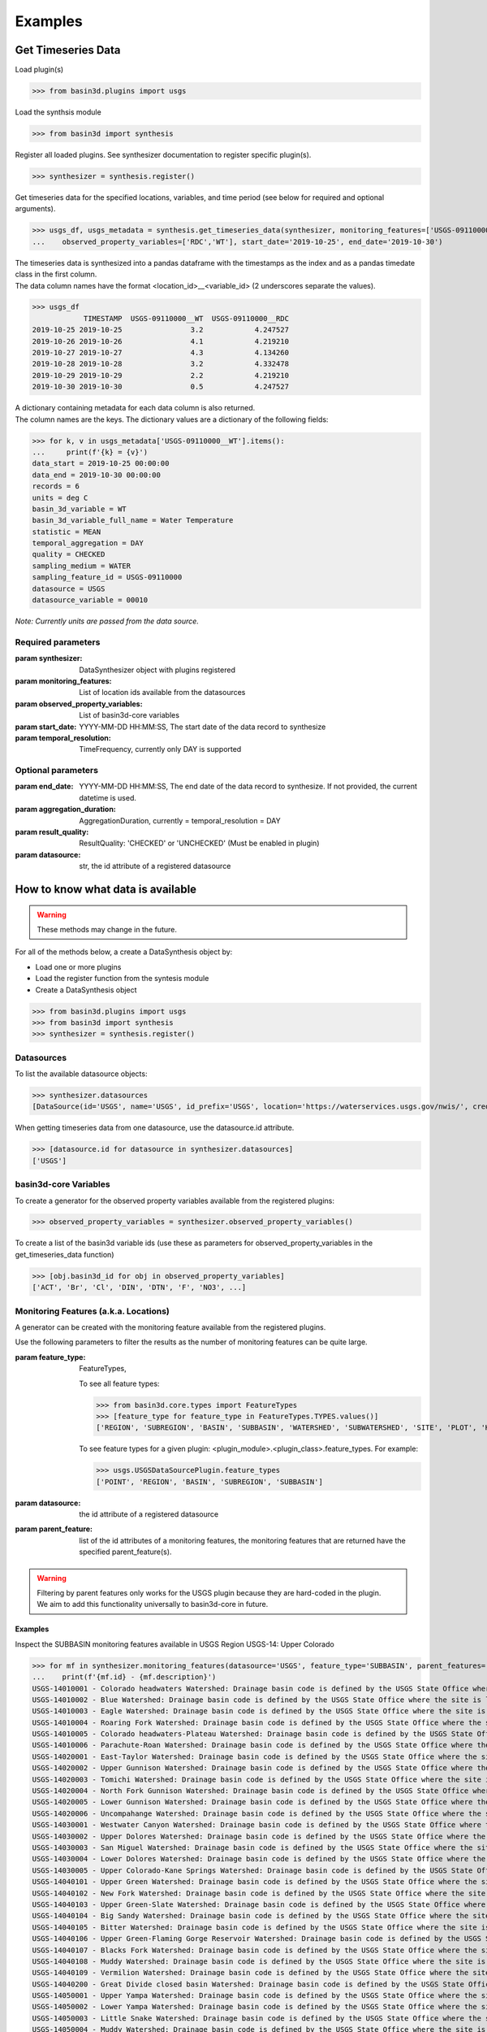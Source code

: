 .. _basin3dexamples:

Examples
********

Get Timeseries Data
-------------------

Load plugin(s)

>>> from basin3d.plugins import usgs

Load the synthsis module

>>> from basin3d import synthesis

Register all loaded plugins. See synthesizer documentation to register specific plugin(s).

>>> synthesizer = synthesis.register()

Get timeseries data for the specified locations, variables, and time period (see below for required and optional arguments).

>>> usgs_df, usgs_metadata = synthesis.get_timeseries_data(synthesizer, monitoring_features=['USGS-09110000'],
...    observed_property_variables=['RDC','WT'], start_date='2019-10-25', end_date='2019-10-30')

| The timeseries data is synthesized into a pandas dataframe with the timestamps as the index and as a pandas timedate class in the first column.
| The data column names have the format <location_id>__<variable_id> (2 underscores separate the values).

>>> usgs_df
            TIMESTAMP  USGS-09110000__WT  USGS-09110000__RDC
2019-10-25 2019-10-25                3.2            4.247527
2019-10-26 2019-10-26                4.1            4.219210
2019-10-27 2019-10-27                4.3            4.134260
2019-10-28 2019-10-28                3.2            4.332478
2019-10-29 2019-10-29                2.2            4.219210
2019-10-30 2019-10-30                0.5            4.247527

| A dictionary containing metadata for each data column is also returned.
| The column names are the keys. The dictionary values are a dictionary of the following fields:

>>> for k, v in usgs_metadata['USGS-09110000__WT'].items():
...     print(f'{k} = {v}')
data_start = 2019-10-25 00:00:00
data_end = 2019-10-30 00:00:00
records = 6
units = deg C
basin_3d_variable = WT
basin_3d_variable_full_name = Water Temperature
statistic = MEAN
temporal_aggregation = DAY
quality = CHECKED
sampling_medium = WATER
sampling_feature_id = USGS-09110000
datasource = USGS
datasource_variable = 00010

:emphasis:`Note: Currently units are passed from the data source.`

Required parameters
^^^^^^^^^^^^^^^^^^^

:param synthesizer: DataSynthesizer object with plugins registered
:param monitoring_features: List of location ids available from the datasources
:param observed_property_variables: List of basin3d-core variables
:param start_date: YYYY-MM-DD HH:MM:SS, The start date of the data record to synthesize
:param temporal_resolution: TimeFrequency, currently only DAY is supported

Optional parameters
^^^^^^^^^^^^^^^^^^^

:param end_date: YYYY-MM-DD HH:MM:SS, The end date of the data record to synthesize. If not provided, the current datetime is used.
:param aggregation_duration: AggregationDuration, currently = temporal_resolution = DAY
:param result_quality: ResultQuality: 'CHECKED' or 'UNCHECKED' (Must be enabled in plugin)
:param datasource: str, the id attribute of a registered datasource

How to know what data is available
----------------------------------

.. WARNING::
    These methods may change in the future.

For all of the methods below, a create a DataSynthesis object by:

* Load one or more plugins
* Load the register function from the syntesis module
* Create a DataSynthesis object

>>> from basin3d.plugins import usgs
>>> from basin3d import synthesis
>>> synthesizer = synthesis.register()

Datasources
^^^^^^^^^^^

To list the available datasource objects:

>>> synthesizer.datasources
[DataSource(id='USGS', name='USGS', id_prefix='USGS', location='https://waterservices.usgs.gov/nwis/', credentials={})]

When getting timeseries data from one datasource, use the datasource.id attribute.

>>> [datasource.id for datasource in synthesizer.datasources]
['USGS']

basin3d-core Variables
^^^^^^^^^^^^^^^^^^^^^^

To create a generator for the observed property variables available from the registered plugins:

>>> observed_property_variables = synthesizer.observed_property_variables()

To create a list of the basin3d variable ids (use these as parameters for observed_property_variables in the get_timeseries_data function)

>>> [obj.basin3d_id for obj in observed_property_variables]
['ACT', 'Br', 'Cl', 'DIN', 'DTN', 'F', 'NO3', ...]

Monitoring Features (a.k.a. Locations)
^^^^^^^^^^^^^^^^^^^^^^^^^^^^^^^^^^^^^^

A generator can be created with the monitoring feature available from the registered plugins.

Use the following parameters to filter the results as the number of monitoring features can be quite large.

:param feature_type: FeatureTypes,

    To see all feature types:

    >>> from basin3d.core.types import FeatureTypes
    >>> [feature_type for feature_type in FeatureTypes.TYPES.values()]
    ['REGION', 'SUBREGION', 'BASIN', 'SUBBASIN', 'WATERSHED', 'SUBWATERSHED', 'SITE', 'PLOT', 'HORIZONTAL PATH', 'VERTICAL PATH', 'POINT']

    To see feature types for a given plugin: <plugin_module>.<plugin_class>.feature_types. For example:

    >>> usgs.USGSDataSourcePlugin.feature_types
    ['POINT', 'REGION', 'BASIN', 'SUBREGION', 'SUBBASIN']

:param datasource: the id attribute of a registered datasource
:param parent_feature: list of the id attributes of a monitoring features, the monitoring features that are returned have the specified parent_feature(s).

.. WARNING::
    | Filtering by parent features only works for the USGS plugin because they are hard-coded in the plugin.
    | We aim to add this functionality universally to basin3d-core in future.

Examples
""""""""

Inspect the SUBBASIN monitoring features available in USGS Region USGS-14: Upper Colorado

>>> for mf in synthesizer.monitoring_features(datasource='USGS', feature_type='SUBBASIN', parent_features=['USGS-14']):
...    print(f'{mf.id} - {mf.description}')
USGS-14010001 - Colorado headwaters Watershed: Drainage basin code is defined by the USGS State Office where the site is located.
USGS-14010002 - Blue Watershed: Drainage basin code is defined by the USGS State Office where the site is located.
USGS-14010003 - Eagle Watershed: Drainage basin code is defined by the USGS State Office where the site is located.
USGS-14010004 - Roaring Fork Watershed: Drainage basin code is defined by the USGS State Office where the site is located.
USGS-14010005 - Colorado headwaters-Plateau Watershed: Drainage basin code is defined by the USGS State Office where the site is located.
USGS-14010006 - Parachute-Roan Watershed: Drainage basin code is defined by the USGS State Office where the site is located.
USGS-14020001 - East-Taylor Watershed: Drainage basin code is defined by the USGS State Office where the site is located.
USGS-14020002 - Upper Gunnison Watershed: Drainage basin code is defined by the USGS State Office where the site is located.
USGS-14020003 - Tomichi Watershed: Drainage basin code is defined by the USGS State Office where the site is located.
USGS-14020004 - North Fork Gunnison Watershed: Drainage basin code is defined by the USGS State Office where the site is located.
USGS-14020005 - Lower Gunnison Watershed: Drainage basin code is defined by the USGS State Office where the site is located.
USGS-14020006 - Uncompahange Watershed: Drainage basin code is defined by the USGS State Office where the site is located.
USGS-14030001 - Westwater Canyon Watershed: Drainage basin code is defined by the USGS State Office where the site is located.
USGS-14030002 - Upper Dolores Watershed: Drainage basin code is defined by the USGS State Office where the site is located.
USGS-14030003 - San Miguel Watershed: Drainage basin code is defined by the USGS State Office where the site is located.
USGS-14030004 - Lower Dolores Watershed: Drainage basin code is defined by the USGS State Office where the site is located.
USGS-14030005 - Upper Colorado-Kane Springs Watershed: Drainage basin code is defined by the USGS State Office where the site is located.
USGS-14040101 - Upper Green Watershed: Drainage basin code is defined by the USGS State Office where the site is located.
USGS-14040102 - New Fork Watershed: Drainage basin code is defined by the USGS State Office where the site is located.
USGS-14040103 - Upper Green-Slate Watershed: Drainage basin code is defined by the USGS State Office where the site is located.
USGS-14040104 - Big Sandy Watershed: Drainage basin code is defined by the USGS State Office where the site is located.
USGS-14040105 - Bitter Watershed: Drainage basin code is defined by the USGS State Office where the site is located.
USGS-14040106 - Upper Green-Flaming Gorge Reservoir Watershed: Drainage basin code is defined by the USGS State Office where the site is located.
USGS-14040107 - Blacks Fork Watershed: Drainage basin code is defined by the USGS State Office where the site is located.
USGS-14040108 - Muddy Watershed: Drainage basin code is defined by the USGS State Office where the site is located.
USGS-14040109 - Vermilion Watershed: Drainage basin code is defined by the USGS State Office where the site is located.
USGS-14040200 - Great Divide closed basin Watershed: Drainage basin code is defined by the USGS State Office where the site is located.
USGS-14050001 - Upper Yampa Watershed: Drainage basin code is defined by the USGS State Office where the site is located.
USGS-14050002 - Lower Yampa Watershed: Drainage basin code is defined by the USGS State Office where the site is located.
USGS-14050003 - Little Snake Watershed: Drainage basin code is defined by the USGS State Office where the site is located.
USGS-14050004 - Muddy Watershed: Drainage basin code is defined by the USGS State Office where the site is located.
USGS-14050005 - Upper White Watershed: Drainage basin code is defined by the USGS State Office where the site is located.
USGS-14050006 - Piceance-Yellow Watershed: Drainage basin code is defined by the USGS State Office where the site is located.
USGS-14050007 - Lower White Watershed: Drainage basin code is defined by the USGS State Office where the site is located.
USGS-14060001 - Lower Green-Diamond Watershed: Drainage basin code is defined by the USGS State Office where the site is located.
USGS-14060002 - Ashley-Brush Watershed: Drainage basin code is defined by the USGS State Office where the site is located.
USGS-14060003 - Duchesne Watershed: Drainage basin code is defined by the USGS State Office where the site is located.
USGS-14060004 - Strawberry Watershed: Drainage basin code is defined by the USGS State Office where the site is located.
USGS-14060005 - Lower Green-Desolation Canyon Watershed: Drainage basin code is defined by the USGS State Office where the site is located.
USGS-14060006 - Willow Watershed: Drainage basin code is defined by the USGS State Office where the site is located.
USGS-14060007 - Price Watershed: Drainage basin code is defined by the USGS State Office where the site is located.
USGS-14060008 - Lower Green Watershed: Drainage basin code is defined by the USGS State Office where the site is located.
USGS-14060009 - San Rafael Watershed: Drainage basin code is defined by the USGS State Office where the site is located.
USGS-14070001 - Upper Lake Powell Watershed: Drainage basin code is defined by the USGS State Office where the site is located.
USGS-14070002 - Muddy Watershed: Drainage basin code is defined by the USGS State Office where the site is located.
USGS-14070003 - Fremont Watershed: Drainage basin code is defined by the USGS State Office where the site is located.
USGS-14070004 - Dirty Devil Watershed: Drainage basin code is defined by the USGS State Office where the site is located.
USGS-14070005 - Escalante Watershed: Drainage basin code is defined by the USGS State Office where the site is located.
USGS-14070006 - Lower Lake Powell Watershed: Drainage basin code is defined by the USGS State Office where the site is located.
USGS-14070007 - Paria Watershed: Drainage basin code is defined by the USGS State Office where the site is located.
USGS-14080101 - Upper San Juan Watershed: Drainage basin code is defined by the USGS State Office where the site is located.
USGS-14080102 - Piedra Watershed: Drainage basin code is defined by the USGS State Office where the site is located.
USGS-14080103 - Blanco Canyon Watershed: Drainage basin code is defined by the USGS State Office where the site is located.
USGS-14080104 - Animas Watershed: Drainage basin code is defined by the USGS State Office where the site is located.
USGS-14080105 - Middle San Juan Watershed: Drainage basin code is defined by the USGS State Office where the site is located.
USGS-14080106 - Chaco Watershed: Drainage basin code is defined by the USGS State Office where the site is located.
USGS-14080107 - Mancos Watershed: Drainage basin code is defined by the USGS State Office where the site is located.
USGS-14080201 - Lower San Juan-Four Corners Watershed: Drainage basin code is defined by the USGS State Office where the site is located.
USGS-14080202 - Mcelmo Watershed: Drainage basin code is defined by the USGS State Office where the site is located.
USGS-14080203 - Montezuma Watershed: Drainage basin code is defined by the USGS State Office where the site is located.
USGS-14080204 - Chinle Watershed: Drainage basin code is defined by the USGS State Office where the site is located.
USGS-14080205 - Lower San Juan Watershed: Drainage basin code is defined by the USGS State Office where the site is located.

Inspect the list of POINT monitoring features available in the USGS-14020002 - Upper Gunnison Watershed

:emphasis:`Note: USGS POINT monitoring feature ids are used as the monitoring_features parameter of get_timeseries_data`

>>> for mf in synthesizer.monitoring_features(feature_type='point',parent_features=['USGS-14020002']):
...    print(f"{mf.id} - {mf.name}: {mf.coordinates and [(p.x, p.y) for p in mf.coordinates.absolute.horizontal_position]}")
USGS-09113000 - CASTLE CREEK NEAR BALDWIN, CO.: [(-107.101438, 38.76638315)]
USGS-09113100 - CASTLE CREEK ABOVE MOUTH NEAR BALDWIN, CO: [(-107.084493, 38.76916079)]
USGS-09113300 - OHIO CREEK AT BALDWIN, CO.: [(-107.0583812, 38.7655496)]
USGS-09113500 - OHIO CREEK NEAR BALDWIN, CO.: [(-106.9999472, 38.70304167)]
USGS-09113980 - OHIO CREEK ABOVE MOUTH NR GUNNISON, CO: [(-106.931432, 38.5877696)]
USGS-09114000 - OHIO CREEK NEAR GUNNISON, CO.: [(-106.9386546, 38.5752694)]
USGS-09114500 - GUNNISON RIVER NEAR GUNNISON, CO.: [(-106.9497661, 38.54193567)]
USGS-09114520 - GUNNISON RIVER AT GUNNISON WHITEWATER PARK, CO: [(-106.9490861, 38.5332722)]
USGS-09120500 - GUNNISON RIVER AT IOLA, CO.: [(-107.0889379, 38.4824915)]
USGS-09121500 - CEBOLLA CREEK NEAR LAKE CITY, CO.: [(-107.1686631, 37.9811084)]
USGS-09121800 - CEBOLLA CREEK NEAR POWDERHORN, CO.: [(-107.0733833, 38.22749466)]
USGS-09122000 - CEBOLLA CREEK AT POWDERHORN, CO.: [(-107.1144958, 38.291383)]
USGS-09122500 - SOAP CREEK NEAR SAPINERO, CO: [(-107.325, 38.5608333)]
USGS-09123000 - SOAP CREEK AT SAPINERO, CO.: [(-107.2989443, 38.474992)]
USGS-09123400 - LAKE FORK BELOW MILL GULCH NEAR LAKE CITY, CO.: [(-107.3847788, 37.90638636)]
USGS-09123450 - LAKE FORK BLW LAKE SAN CRISTOBAL NR LAKE CITY, CO: [(-107.2920972, 37.9843611)]
USGS-09123500 - LAKE FORK AT LAKE CITY, CO: [(-107.3144444, 38.01888889)]
USGS-09124000 - HENSON CREEK AT LAKE CITY, CO.: [(-107.3353338, 38.0197189)]
USGS-09124010 - HENSON CREEK AT LAKE CITY, CO: [(-107.3163472, 38.02566944)]
USGS-09124500 - LAKE FORK AT GATEVIEW, CO.: [(-107.2300557, 38.2988834)]
USGS-09124700 - GUNNISON RIVER BELOW BLUE MESA DAM, CO.: [(-107.3481119, 38.45221354)]
USGS-09125000 - CURECANTI CREEK NEAR SAPINERO, CO.: [(-107.415057, 38.4877673)]
USGS-09125800 - SILVER JACK RESERVOIR NEAR CIMARRON, CO: [(-107.5417263, 38.23276926)]
USGS-09126000 - CIMARRON RIVER NEAR CIMARRON, CO: [(-107.5461111, 38.25819444)]
USGS-09126500 - CIMARRON RIVER AT CIMARRON, CO.: [(-107.5542252, 38.44109929)]
USGS-09127000 - CIMARRON RIVER BLW SQUAW CREEK AT CIMARRON, CO: [(-107.5552222, 38.44694444)]
USGS-09127500 - CRYSTAL CREEK NEAR MAHER, CO.: [(-107.506169, 38.5519326)]
USGS-09128000 - GUNNISON RIVER BELOW GUNNISON TUNNEL, CO: [(-107.648947, 38.52915336)]
USGS-09128500 - SMITH FORK NEAR CRAWFORD, CO.: [(-107.5067234, 38.72776785)]
USGS-09129000 - SMITH FORK AT CRAWFORD, CO.: [(-107.5761685, 38.710544)]
USGS-09129500 - IRON CREEK NEAR CRAWFORD, CO.: [(-107.6025577, 38.68082114)]
USGS-09129550 - CRAWFORD RESERVOIR NEAR CRAWFORD, CO: [(-107.6061688, 38.69137668)]
USGS-09129600 - SMITH FORK NEAR LAZEAR, CO: [(-107.7101389, 38.70744444)]
USGS-383103106594200 - GUNNISON RIVER AT CNTY RD 32 BELOW GUNNISON, CO: [(-106.99545, 38.51725556)]

..
    Once bug is fixed, add this back in
    A single monitoring feature object can be specified using the id parameter:

    >>> mf = synthesizer.monitoring_features(id='USGS-1402')
    >>> print(f"{mf.id} - {mf.description}")
    USGS-1402 - SUBREGION: Gunnison
